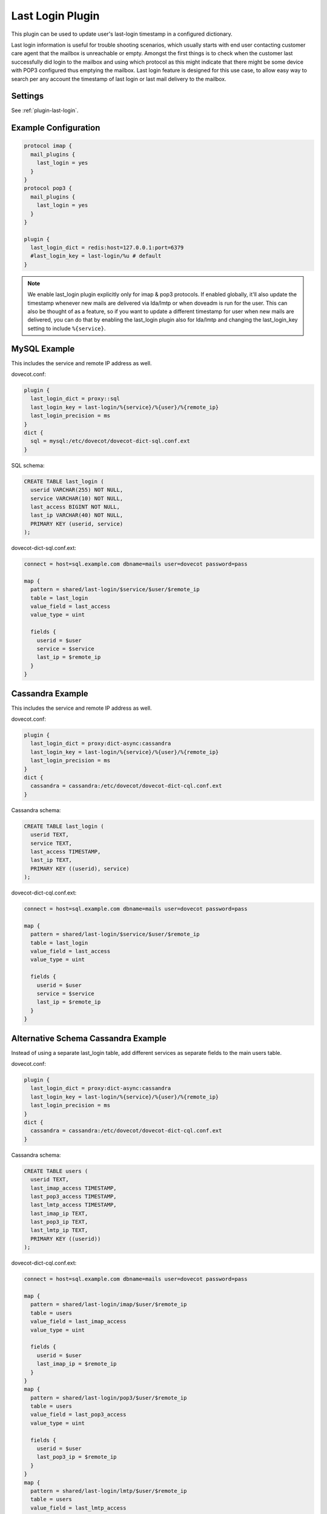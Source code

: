 .. _lastlogin_plugin:

=================
Last Login Plugin
=================

.. dovecotadded:: 2.2.14

This plugin can be used to update user's last-login timestamp in a configured
dictionary.

Last login information is useful for trouble shooting scenarios, which usually
starts with end user contacting customer care agent that the mailbox is
unreachable or empty. Amongst the first things is to check when the customer
last successfully did login to the mailbox and using which protocol as this
might indicate that there might be some device with POP3 configured thus
emptying the mailbox. Last login feature is designed for this use case, to
allow easy way to search per any account the timestamp of last login or last
mail delivery to the mailbox.

Settings
========

See :ref:`plugin-last-login`.

Example Configuration
=====================

.. code-block:: none

  protocol imap {
    mail_plugins {
      last_login = yes
    }
  }
  protocol pop3 {
    mail_plugins {
      last_login = yes
    }
  }

  plugin {
    last_login_dict = redis:host=127.0.0.1:port=6379
    #last_login_key = last-login/%u # default
  }

.. Note::

  We enable last_login plugin explicitly only for imap & pop3 protocols. If
  enabled globally, it'll also update the timestamp whenever new mails are
  delivered via lda/lmtp or when doveadm is run for the user. This can also be
  thought of as a feature, so if you want to update a different timestamp for
  user when new mails are delivered, you can do that by enabling the last_login
  plugin also for lda/lmtp and changing the last_login_key setting to include
  ``%{service}``.

MySQL Example
=============

This includes the service and remote IP address as well.

dovecot.conf:

.. code-block:: none

  plugin {
    last_login_dict = proxy::sql
    last_login_key = last-login/%{service}/%{user}/%{remote_ip}
    last_login_precision = ms
  }
  dict {
    sql = mysql:/etc/dovecot/dovecot-dict-sql.conf.ext
  }

SQL schema:

.. code-block:: sql

  CREATE TABLE last_login (
    userid VARCHAR(255) NOT NULL,
    service VARCHAR(10) NOT NULL,
    last_access BIGINT NOT NULL,
    last_ip VARCHAR(40) NOT NULL,
    PRIMARY KEY (userid, service)
  );

dovecot-dict-sql.conf.ext:

.. code-block:: none

  connect = host=sql.example.com dbname=mails user=dovecot password=pass

  map {
    pattern = shared/last-login/$service/$user/$remote_ip
    table = last_login
    value_field = last_access
    value_type = uint

    fields {
      userid = $user
      service = $service
      last_ip = $remote_ip
    }
  }

Cassandra Example
=================

This includes the service and remote IP address as well.

dovecot.conf:

.. code-block:: none

  plugin {
    last_login_dict = proxy:dict-async:cassandra
    last_login_key = last-login/%{service}/%{user}/%{remote_ip}
    last_login_precision = ms
  }
  dict {
    cassandra = cassandra:/etc/dovecot/dovecot-dict-cql.conf.ext
  }

Cassandra schema:

.. code-block:: sql

  CREATE TABLE last_login (
    userid TEXT,
    service TEXT,
    last_access TIMESTAMP,
    last_ip TEXT,
    PRIMARY KEY ((userid), service)
  );

dovecot-dict-cql.conf.ext:

.. code-block:: none

  connect = host=sql.example.com dbname=mails user=dovecot password=pass

  map {
    pattern = shared/last-login/$service/$user/$remote_ip
    table = last_login
    value_field = last_access
    value_type = uint

    fields {
      userid = $user
      service = $service
      last_ip = $remote_ip
    }
  }

Alternative Schema Cassandra Example
====================================

Instead of using a separate last_login table, add different services as
separate fields to the main users table.

dovecot.conf:

.. code-block:: none

  plugin {
    last_login_dict = proxy:dict-async:cassandra
    last_login_key = last-login/%{service}/%{user}/%{remote_ip}
    last_login_precision = ms
  }
  dict {
    cassandra = cassandra:/etc/dovecot/dovecot-dict-cql.conf.ext
  }

Cassandra schema:

.. code-block:: sql

  CREATE TABLE users (
    userid TEXT,
    last_imap_access TIMESTAMP,
    last_pop3_access TIMESTAMP,
    last_lmtp_access TIMESTAMP,
    last_imap_ip TEXT,
    last_pop3_ip TEXT,
    last_lmtp_ip TEXT,
    PRIMARY KEY ((userid))
  );

dovecot-dict-cql.conf.ext:

.. code-block:: none

  connect = host=sql.example.com dbname=mails user=dovecot password=pass

  map {
    pattern = shared/last-login/imap/$user/$remote_ip
    table = users
    value_field = last_imap_access
    value_type = uint

    fields {
      userid = $user
      last_imap_ip = $remote_ip
    }
  }
  map {
    pattern = shared/last-login/pop3/$user/$remote_ip
    table = users
    value_field = last_pop3_access
    value_type = uint

    fields {
      userid = $user
      last_pop3_ip = $remote_ip
    }
  }
  map {
    pattern = shared/last-login/lmtp/$user/$remote_ip
    table = users
    value_field = last_lmtp_access
    value_type = uint

    fields {
      userid = $user
      last_lmtp_ip = $remote_ip
    }
  }
